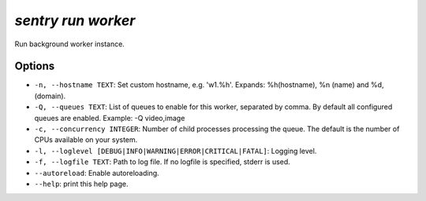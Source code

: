 `sentry run worker`
-------------------

Run background worker instance.

Options
```````

- ``-n, --hostname TEXT``: Set custom hostname, e.g. 'w1.%h'. Expands:
  %h(hostname), %n (name) and %d, (domain).
- ``-Q, --queues TEXT``: List of queues to enable for this worker,
  separated by comma. By default all configured queues are enabled.
  Example: -Q video,image

- ``-c, --concurrency INTEGER``: Number of child processes processing the
  queue. The default is the number of CPUs available on your system.
- ``-l, --loglevel [DEBUG|INFO|WARNING|ERROR|CRITICAL|FATAL]``: Logging
  level.
- ``-f, --logfile TEXT``: Path to log file. If no logfile is specified,
  stderr is used.


- ``--autoreload``: Enable autoreloading.
- ``--help``: print this help page.
